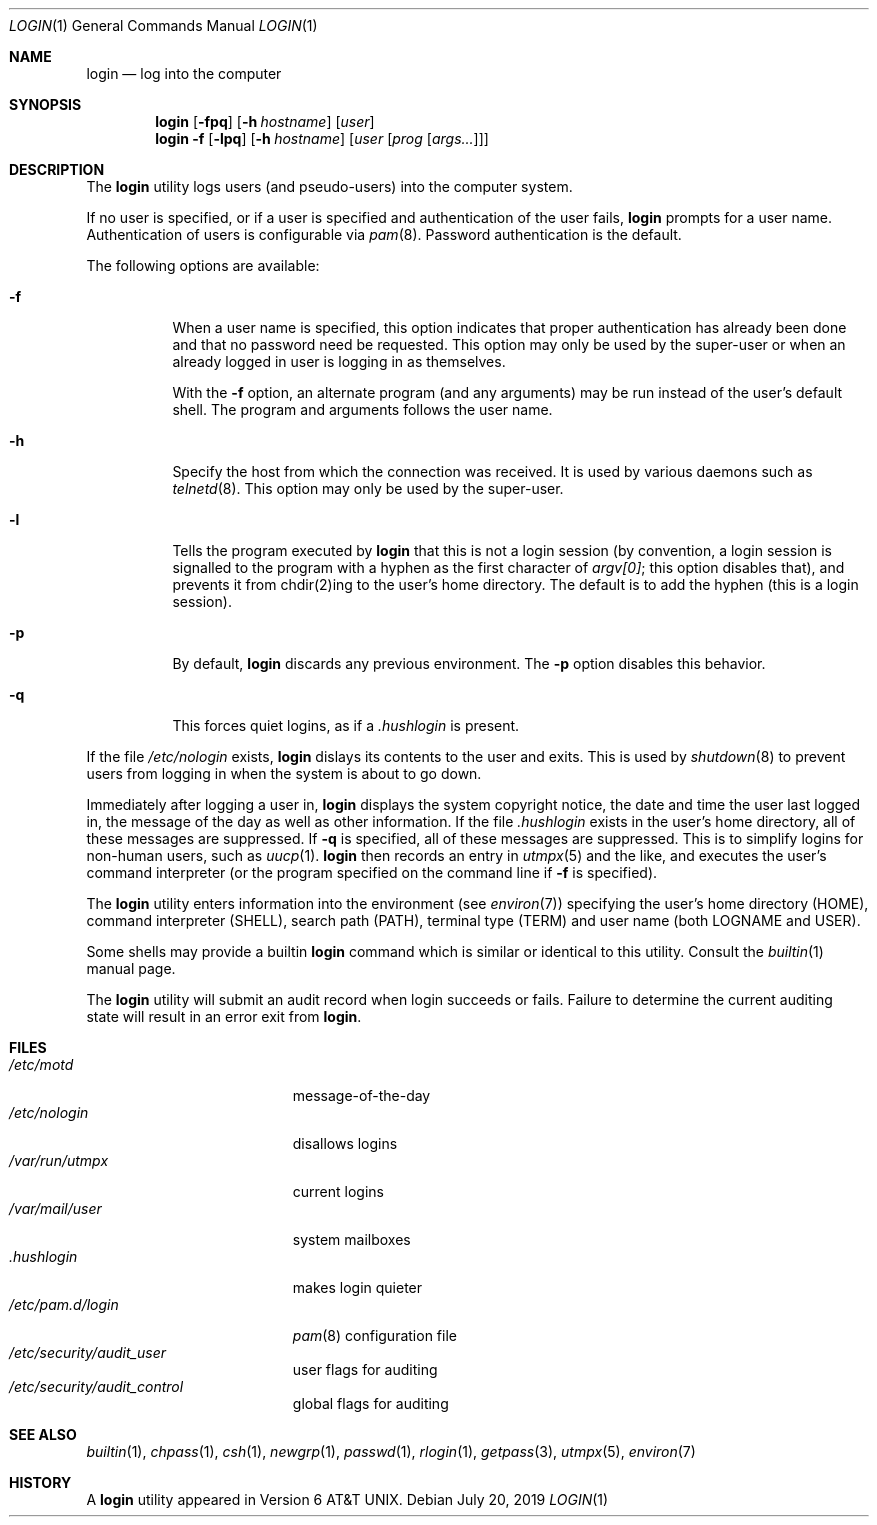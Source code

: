 .\" Copyright (c) 1980, 1990, 1993
.\"	The Regents of the University of California.  All rights reserved.
.\"
.\" Redistribution and use in source and binary forms, with or without
.\" modification, are permitted provided that the following conditions
.\" are met:
.\" 1. Redistributions of source code must retain the above copyright
.\"    notice, this list of conditions and the following disclaimer.
.\" 2. Redistributions in binary form must reproduce the above copyright
.\"    notice, this list of conditions and the following disclaimer in the
.\"    documentation and/or other materials provided with the distribution.
.\" 3. Neither the name of the University nor the names of its contributors
.\"    may be used to endorse or promote products derived from this software
.\"    without specific prior written permission.
.\"
.\" THIS SOFTWARE IS PROVIDED BY THE REGENTS AND CONTRIBUTORS ``AS IS'' AND
.\" ANY EXPRESS OR IMPLIED WARRANTIES, INCLUDING, BUT NOT LIMITED TO, THE
.\" IMPLIED WARRANTIES OF MERCHANTABILITY AND FITNESS FOR A PARTICULAR PURPOSE
.\" ARE DISCLAIMED.  IN NO EVENT SHALL THE REGENTS OR CONTRIBUTORS BE LIABLE
.\" FOR ANY DIRECT, INDIRECT, INCIDENTAL, SPECIAL, EXEMPLARY, OR CONSEQUENTIAL
.\" DAMAGES (INCLUDING, BUT NOT LIMITED TO, PROCUREMENT OF SUBSTITUTE GOODS
.\" OR SERVICES; LOSS OF USE, DATA, OR PROFITS; OR BUSINESS INTERRUPTION)
.\" HOWEVER CAUSED AND ON ANY THEORY OF LIABILITY, WHETHER IN CONTRACT, STRICT
.\" LIABILITY, OR TORT (INCLUDING NEGLIGENCE OR OTHERWISE) ARISING IN ANY WAY
.\" OUT OF THE USE OF THIS SOFTWARE, EVEN IF ADVISED OF THE POSSIBILITY OF
.\" SUCH DAMAGE.
.\"
.\"	@(#)login.1	8.2 (Berkeley) 5/5/94
.\" $FreeBSD$
.\"
.Dd July 20, 2019
.Dt LOGIN 1
.Os
.Sh NAME
.Nm login
.Nd log into the computer
.Sh SYNOPSIS
.Nm
.\" .Op Fl fp
.Op Fl fpq
.Op Fl h Ar hostname
.Op Ar user
.Nm
.Fl f
.Op Fl lpq
.Op Fl h Ar hostname
.Op Ar user Op Ar prog Op Ar args...
.Sh DESCRIPTION
The
.Nm
utility logs users (and pseudo-users) into the computer system.
.Pp
If no user is specified, or if a user is specified and authentication
of the user fails,
.Nm
prompts for a user name.
Authentication of users is configurable via
.Xr pam 8 .
Password authentication is the default.
.Pp
The following options are available:
.Bl -tag -width indent
.It Fl f
When a user name is specified, this option indicates that proper
authentication has already been done and that no password need be
requested.
This option may only be used by the super-user or when an already
logged in user is logging in as themselves.
.Pp
With the
.Fl f
option, an alternate program (and any arguments) may be run instead of the
user's default shell.
The program and arguments follows the user name.
.It Fl h
Specify the host from which the connection was received.
It is used by various daemons such as
.Xr telnetd 8 .
This option may only be used by the super-user.
.It Fl l
Tells the program executed by
.Nm
that this is not a login session (by convention, a login session is
signalled to the program with a hyphen as the first character of
.Em argv[0] ;
this option disables that), and prevents it from chdir(2)ing to the user's home directory.
The default is to add the hyphen (this is a login session).
.It Fl p
By default,
.Nm
discards any previous environment.
The
.Fl p
option disables this behavior.
.It Fl q
This forces quiet logins, as if a
.Pa .hushlogin
is present.
.El
.\" .Pp
.\" Login access can be controlled via
.\" .Xr login.access 5
.\" or the login class in
.\" .Xr login.conf 5 ,
.\" which provides
.\" allow and deny records based on time, tty and remote host name.
.Pp
If the file
.\" .Pa /etc/fbtab
.Pa /etc/nologin
exists,
.Nm
.\" changes the protection and ownership of certain devices specified in this
.\" file.
dislays its contents to the user and exits.
This is used by
.Xr shutdown  8
to prevent users from logging in when the system is about to go down.
.Pp
Immediately after logging a user in,
.Nm
displays the system copyright notice, the date and time the user last
logged in, the message of the day as well as other information.
If the file
.Pa .hushlogin
exists in the user's home directory, all of these messages are suppressed.
If
.Fl q
is specified, all of these messages are suppressed.
This is to simplify logins for non-human users, such as
.Xr uucp 1 .
.Nm
then records an entry in
.Xr utmpx 5
and the like, and executes the user's command interpreter (or the program
specified on the command line if
.Fl f
is specified).
.Pp
The
.Nm
utility enters information into the environment (see
.Xr environ 7 )
specifying the user's home directory (HOME), command interpreter (SHELL),
search path (PATH), terminal type (TERM) and user name (both LOGNAME and
USER).
.\" Other environment variables may be set due to entries in the login
.\" class capabilities database, for the login class assigned in the
.\" user's system passwd record.
.\" The login class also controls the maximum and current process resource
.\" limits granted to a login, process priorities and many other aspects of
.\" a user's login environment.
.Pp
Some shells may provide a builtin
.Nm
command which is similar or identical to this utility.
Consult the
.Xr builtin 1
manual page.
.Pp
The
.Nm
utility will submit an audit record when login succeeds or fails.
Failure to determine the current auditing state will
result in an error exit from
.Nm .
.Sh FILES
.\" .Bl -tag -width ".Pa /etc/security/audit_control" -compact
.Bl -tag -width /var/mail/userXXX -compact
.\" .It Pa /etc/fbtab
.\" changes device protections
.\" .It Pa /etc/login.conf
.\" login class capabilities database
.\" .It Pa /var/run/motd
.It Pa /etc/motd
message-of-the-day
.It Pa /etc/nologin
disallows logins
.It Pa /var/run/utmpx
current logins
.It Pa /var/mail/user
system mailboxes
.It Pa \&.hushlogin
makes login quieter
.It Pa /etc/pam.d/login
.Xr pam 8
configuration file
.It Pa /etc/security/audit_user
user flags for auditing
.It Pa /etc/security/audit_control
global flags for auditing
.El
.Sh SEE ALSO
.Xr builtin 1 ,
.Xr chpass 1 ,
.Xr csh 1 ,
.Xr newgrp 1 ,
.Xr passwd 1 ,
.Xr rlogin 1 ,
.Xr getpass 3 ,
.\" .Xr fbtab 5 ,
.\" .Xr login.access 5 ,
.\" .Xr login.conf 5 ,
.Xr utmpx 5 ,
.Xr environ 7
.Sh HISTORY
A
.Nm
utility appeared in
.At v6 .
